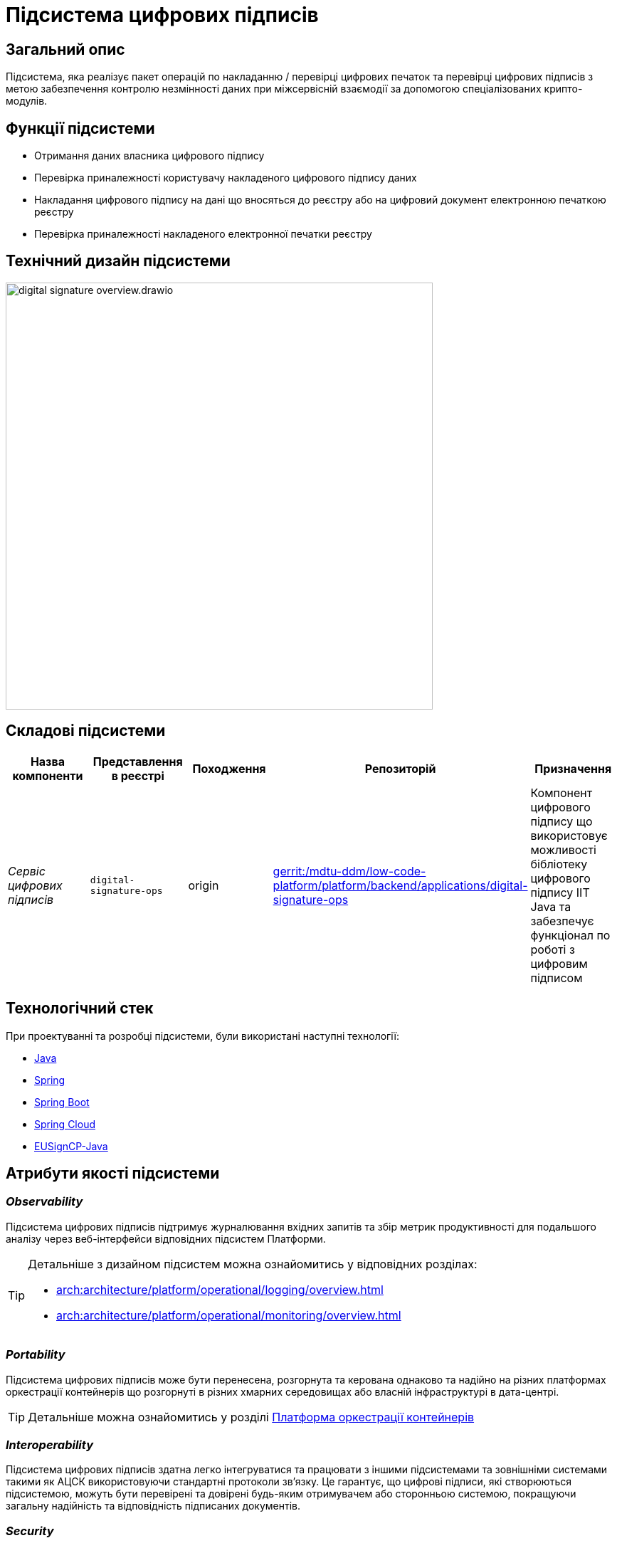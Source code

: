 = Підсистема цифрових підписів

== Загальний опис

Підсистема, яка реалізує пакет операцій по накладанню / перевірці цифрових печаток та перевірці цифрових підписів
з метою забезпечення контролю незмінності даних при міжсервісній взаємодії за допомогою спеціалізованих крипто-модулів.

== Функції підсистеми

* Отримання даних власника цифрового підпису
* Перевірка приналежності користувачу накладеного цифрового підпису даних
* Накладання цифрового підпису на дані що вносяться до реєстру або на цифровий документ електронною печаткою реєстру
* Перевірка приналежності накладеного електронної печатки реєстру

== Технічний дизайн підсистеми

image::architecture/registry/operational/digital-signatures/digital-signature-overview.drawio.svg[width=600,float="center",align="center"]

== Складові підсистеми

|===
|Назва компоненти|Представлення в реєстрі|Походження|Репозиторій|Призначення

|_Сервіс цифрових підписів_
|`digital-signature-ops`
|origin
|https://gerrit-mdtu-ddm-edp-cicd.apps.cicd2.mdtu-ddm.projects.epam.com/admin/repos/mdtu-ddm/low-code-platform/platform/backend/applications/digital-signature-ops[gerrit:/mdtu-ddm/low-code-platform/platform/backend/applications/digital-signature-ops]
|Компонент цифрового підпису що використовує можливості бібліотеку цифрового підпису IIT Java та забезпечує функціонал
по роботі з цифровим підписом
|===

== Технологічний стек

При проектуванні та розробці підсистеми, були використані наступні технології:

* xref:arch:architecture/platform-technologies.adoc#java[Java]
* xref:arch:architecture/platform-technologies.adoc#spring[Spring]
* xref:arch:architecture/platform-technologies.adoc#spring-boot[Spring Boot]
* xref:arch:architecture/platform-technologies.adoc#spring-cloud[Spring Cloud]
* xref:arch:architecture/platform-technologies.adoc#eusigncp[EUSignCP-Java]

== Атрибути якості підсистеми

=== _Observability_

Підсистема цифрових підписів підтримує журналювання вхідних запитів та збір метрик продуктивності
для подальшого аналізу через веб-інтерфейси відповідних підсистем Платформи.

[TIP]
--
Детальніше з дизайном підсистем можна ознайомитись у відповідних розділах:

* xref:arch:architecture/platform/operational/logging/overview.adoc[]
* xref:arch:architecture/platform/operational/monitoring/overview.adoc[]
--

=== _Portability_

Підсистема цифрових підписів може бути перенесена, розгорнута та керована однаково та надійно на різних платформах оркестрації контейнерів
що розгорнуті в різних хмарних середовищах або власній інфраструктурі в дата-центрі.

[TIP]
--
Детальніше можна ознайомитись у розділі xref:arch:architecture/container-platform/container-platform.adoc[Платформа оркестрації контейнерів]
--

=== _Interoperability_

Підсистема цифрових підписів здатна легко інтегруватися та працювати з іншими підсистемами та зовнішніми
системами такими як АЦСК використовуючи стандартні протоколи зв'язку. Це гарантує, що цифрові підписи, які створюються
підсистемою, можуть бути перевірені та довірені будь-яким отримувачем або сторонньою системою,
покращуючи загальну надійність та відповідність підписаних документів.

=== _Security_

Підсистема цифрових підписів використовує бібліотеку цифрового підпису IIT Java яка має позитивні експертні https://iit.com.ua/download/productfiles/EU13Conclusion.jpg[висновки] за результатами державної
експертизи у сфері КЗІ та може безкоштовно використовуватися у будь-яких прикладних системах без обмежень.

=== _Scalability_

Підсистема цифрових підписів підтримує як горизонтальне, так і вертикальне масштабування.
[TIP]
--
Детальніше з масштабуванням підсистем можна ознайомитись у розділі xref:architecture/container-platform/container-platform.adoc[]
--
